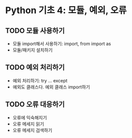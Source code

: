 * Python 기초 4: 모듈, 예외, 오류

** TODO 모듈 사용하기

 - 모듈 import해서 사용하기: import, from import as
 - 모듈/패키지 설치하기


** TODO 예외 처리하기

 - 예외 처리하기: try ... except
 - 예외도 클래스다. 예외 클래스 import하기


** TODO 오류 대응하기

 - 오류에 익숙해지기
 - 오류 메세지 읽기
 - 오류 메세지 검색하기

